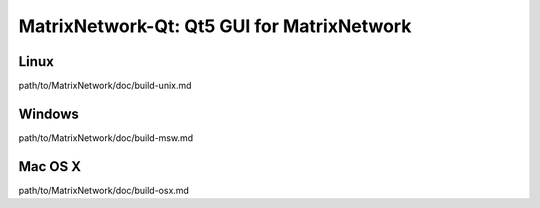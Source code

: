 MatrixNetwork-Qt: Qt5 GUI for MatrixNetwork
===============================

Linux
-------
path/to/MatrixNetwork/doc/build-unix.md

Windows
--------
path/to/MatrixNetwork/doc/build-msw.md

Mac OS X
--------
path/to/MatrixNetwork/doc/build-osx.md
